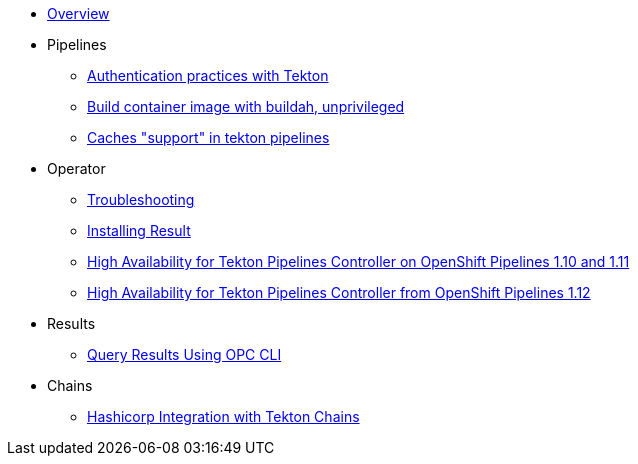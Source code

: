 * xref:index.adoc[Overview]
* Pipelines
** xref:pipeline:auth.adoc[Authentication practices with Tekton]
** xref:pipeline:unprivileged-builds.adoc[Build container image with buildah, unprivileged]
** xref:pipeline:cache-in-tekton.adoc[Caches "support" in tekton pipelines]
* Operator
** xref:operator:troubleshooting.adoc[Troubleshooting]
** xref:operator:install-result.adoc[Installing Result]
** xref:operator:high-availability.adoc[High Availability for Tekton Pipelines Controller on OpenShift Pipelines 1.10 and 1.11]
** xref:operator:high-availability-1.12.adoc[High Availability for Tekton Pipelines Controller from OpenShift Pipelines 1.12]
* Results
** xref:results:query-using-opc.adoc[Query Results Using OPC CLI]
* Chains
** xref:chains:hashicorp-integration-with-chains.adoc[Hashicorp Integration with Tekton Chains]
